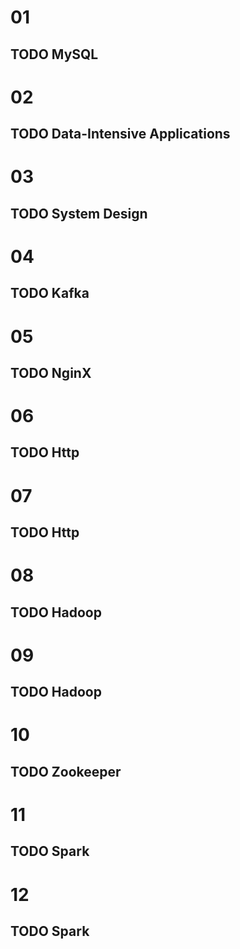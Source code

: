 * 01
** TODO MySQL
* 02
** TODO Data-Intensive Applications
* 03
** TODO System Design
* 04
** TODO Kafka
* 05
** TODO NginX
* 06
** TODO Http
* 07
** TODO Http
* 08
** TODO Hadoop
* 09
** TODO Hadoop
* 10
** TODO Zookeeper
* 11
** TODO Spark
* 12
** TODO Spark
